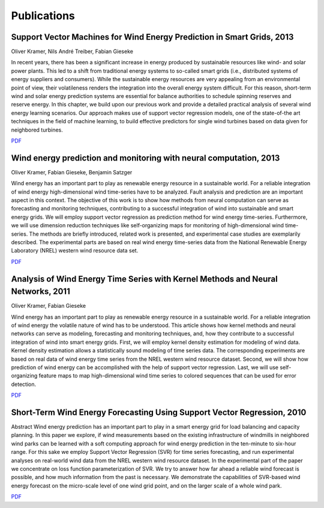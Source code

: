 Publications
============

Support Vector Machines for Wind Energy Prediction in Smart Grids, 2013
-----------------------------------------------------------------------

Oliver Kramer, Nils André Treiber, Fabian Gieseke

In recent years, there has been a significant increase in energy
produced by sustainable resources like wind- and solar power plants.
This led to a shift from traditional energy systems to so-called smart
grids (i.e., distributed systems of energy suppliers and consumers).
While the sustainable energy resources are very appealing from an
environmental point of view, their volatileness renders the integration
into the overall energy system difficult. For this reason, short-term
wind and solar energy prediction systems are essential for balance
authorities to schedule spinning reserves and reserve energy. In this
chapter, we build upon our previous work and provide a detailed
practical analysis of several wind energy learning scenarios. Our
approach makes use of support vector regression models, one of the
state-of-the art techniques in the field of machine learning, to build
effective predictors for single wind turbines based on data given for
neighbored turbines.

`PDF <http://windml.org/_images/enviroinfo2013.pdf>`_

Wind energy prediction and monitoring with neural computation, 2013
-------------------------------------------------------------------

Oliver Kramer, Fabian Gieseke, Benjamin Satzger

Wind energy has an important part to play as renewable energy resource in a
sustainable world. For a reliable integration of wind energy high-dimensional
wind time-series have to be analyzed. Fault analysis and prediction are an
important aspect in this context. The objective of this work is to show how
methods from neural computation can serve as forecasting and monitoring
techniques, contributing to a successful integration of wind into sustainable
and smart energy grids. We will employ support vector regression as prediction
method for wind energy time-series. Furthermore, we will use dimension
reduction techniques like self-organizing maps for monitoring of
high-dimensional wind time-series. The methods are briefly introduced, related
work is presented, and experimental case studies are exemplarily described. The
experimental parts are based on real wind energy time-series data from the
National Renewable Energy Laboratory (NREL) western wind resource data set.

`PDF <http://windml.org/_images/neuro2013.pdf>`_

Analysis of Wind Energy Time Series with Kernel Methods and Neural Networks, 2011
---------------------------------------------------------------------------------

Oliver Kramer, Fabian Gieseke

Wind energy has an important part to play as renewable energy resource in a
sustainable world. For a reliable integration of wind energy the volatile
nature of wind has to be understood. This article shows how kernel methods and
neural networks can serve as modeling, forecasting and monitoring techniques,
and, how they contribute to a successful integration of wind into smart energy
grids. First, we will employ kernel density estimation for modeling of wind
data. Kernel density estimation allows a statistically sound modeling of time
series data. The corresponding experiments are based on real data of wind
energy time series from the NREL western wind resource dataset. Second, we will
show how prediction of wind energy can be accomplished with the help of support
vector regression. Last, we will use self-organizing feature maps to map
high-dimensional wind time series to colored sequences that can be used for
error detection.

`PDF <http://windml.org/_images/icnc2011.pdf>`_

Short-Term Wind Energy Forecasting Using Support Vector Regression, 2010
------------------------------------------------------------------------

Abstract Wind energy prediction has an important part to play in a smart energy
grid for load balancing and capacity planning. In this paper we explore, if
wind measurements based on the existing infrastructure of windmills in
neighbored wind parks can be learned with a soft computing approach for wind
energy prediction in the ten-minute to six-hour range. For this sake we employ
Support Vector Regression (SVR) for time series forecasting, and run
experimental analyses on real-world wind data from the NREL western wind
resource dataset. In the experimental part of the paper we concentrate on loss
function parameterization of SVR. We try to answer how far ahead a reliable
wind forecast is possible, and how much information from the past is necessary.
We demonstrate the capabilities of SVR-based wind energy forecast on the
micro-scale level of one wind grid point, and on the larger scale of a whole
wind park.

`PDF <http://windml.org/_images/soco2010.pdf>`_


